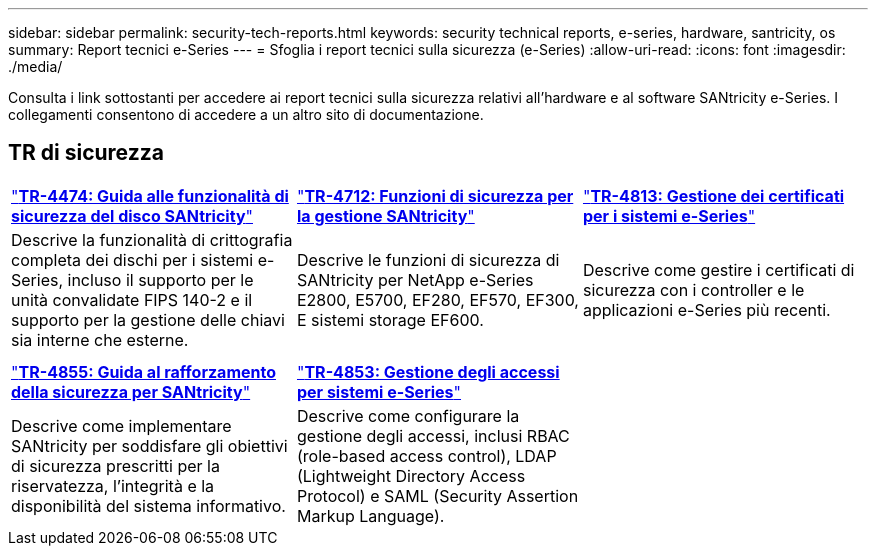 ---
sidebar: sidebar 
permalink: security-tech-reports.html 
keywords: security technical reports, e-series, hardware, santricity, os 
summary: Report tecnici e-Series 
---
= Sfoglia i report tecnici sulla sicurezza (e-Series)
:allow-uri-read: 
:icons: font
:imagesdir: ./media/


[role="lead"]
Consulta i link sottostanti per accedere ai report tecnici sulla sicurezza relativi all'hardware e al software SANtricity e-Series. I collegamenti consentono di accedere a un altro sito di documentazione.



== TR di sicurezza

[cols="9,9,9"]
|===


| https://www.netapp.com/pdf.html?item=/media/17162-tr4474pdf.pdf["*TR-4474: Guida alle funzionalità di sicurezza del disco SANtricity*"] | https://www.netapp.com/pdf.html?item=/media/17079-tr4712pdf.pdf["*TR-4712: Funzioni di sicurezza per la gestione SANtricity*"] | https://www.netapp.com/pdf.html?item=/media/17218-tr4813pdf.pdf["*TR-4813: Gestione dei certificati per i sistemi e-Series*"] 


| Descrive la funzionalità di crittografia completa dei dischi per i sistemi e-Series, incluso il supporto per le unità convalidate FIPS 140-2 e il supporto per la gestione delle chiavi sia interne che esterne. | Descrive le funzioni di sicurezza di SANtricity per NetApp e-Series E2800, E5700, EF280, EF570, EF300, E sistemi storage EF600. | Descrive come gestire i certificati di sicurezza con i controller e le applicazioni e-Series più recenti. 


|  |  |  


|  |  |  


| https://www.netapp.com/pdf.html?item=/media/19422-tr-4855.pdf["*TR-4855: Guida al rafforzamento della sicurezza per SANtricity*"] | https://www.netapp.com/media/19404-tr-4853.pdf["*TR-4853: Gestione degli accessi per sistemi e-Series*"] |  


| Descrive come implementare SANtricity per soddisfare gli obiettivi di sicurezza prescritti per la riservatezza, l'integrità e la disponibilità del sistema informativo. | Descrive come configurare la gestione degli accessi, inclusi RBAC (role-based access control), LDAP (Lightweight Directory Access Protocol) e SAML (Security Assertion Markup Language). |  
|===